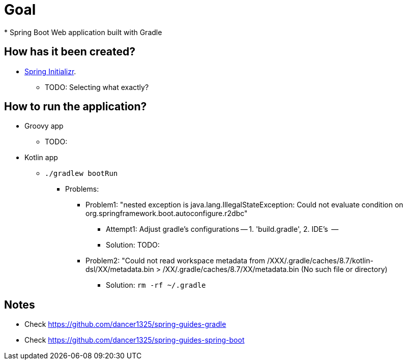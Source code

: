 # Goal
* Spring Boot Web application built with Gradle

## How has it been created?
* https://start.spring.io/#!type=gradle-project[Spring Initializr].
    ** TODO: Selecting what exactly?

## How to run the application?
* Groovy app
    ** TODO:
* Kotlin app
    ** `./gradlew bootRun`
        *** Problems:
            **** Problem1: "nested exception is java.lang.IllegalStateException: Could not evaluate condition on org.springframework.boot.autoconfigure.r2dbc"
                ***** Attempt1: Adjust gradle's configurations -- 1. 'build.gradle', 2. IDE's   --
                ***** Solution: TODO:
            **** Problem2: "Could not read workspace metadata from /XXX/.gradle/caches/8.7/kotlin-dsl/XX/metadata.bin > /XX/.gradle/caches/8.7/XX/metadata.bin (No such file or directory)
                ***** Solution: `rm -rf ~/.gradle`


## Notes
* Check https://github.com/dancer1325/spring-guides-gradle
* Check https://github.com/dancer1325/spring-guides-spring-boot
